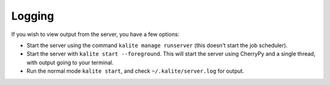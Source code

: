 Logging
=======

If you wish to view output from the server, you have a few options:

*  Start the server using the command ``kalite manage runserver`` (this doesn't start the job scheduler).
*  Start the server with ``kalite start --foreground``. This will start the server using CherryPy and a single thread, with output going to your terminal.
*  Run the normal mode ``kalite start``, and check ``~/.kalite/server.log`` for output.
